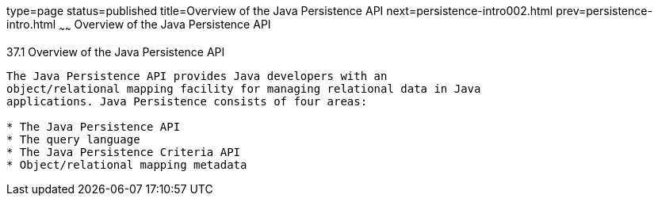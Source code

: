 type=page
status=published
title=Overview of the Java Persistence API
next=persistence-intro002.html
prev=persistence-intro.html
~~~~~~
Overview of the Java Persistence API
====================================

[[A1019685]]

[[overview-of-the-java-persistence-api]]
37.1 Overview of the Java Persistence API
-----------------------------------------

The Java Persistence API provides Java developers with an
object/relational mapping facility for managing relational data in Java
applications. Java Persistence consists of four areas:

* The Java Persistence API
* The query language
* The Java Persistence Criteria API
* Object/relational mapping metadata


